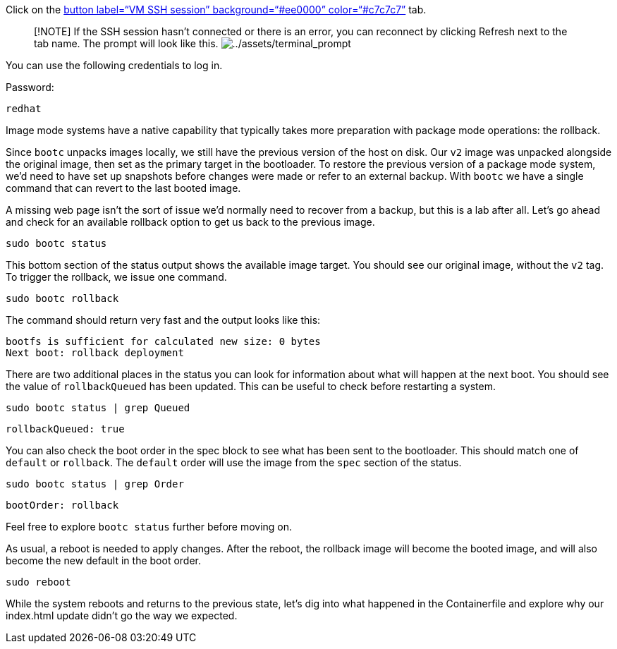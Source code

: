 Click on the link:tab-1[button label="`VM SSH session`"
background="`#ee0000`" color="`#c7c7c7`"] tab.

____
{empty}[!NOTE] If the SSH session hasn’t connected or there is an error,
you can reconnect by clicking Refresh next to the tab name. The prompt
will look like this.
image:../assets/terminal_prompt.png[../assets/terminal_prompt]
____

You can use the following credentials to log in.

Password:

[source,bash,run]
----
redhat
----

Image mode systems have a native capability that typically takes more
preparation with package mode operations: the rollback.

Since `+bootc+` unpacks images locally, we still have the previous
version of the host on disk. Our `+v2+` image was unpacked alongside the
original image, then set as the primary target in the bootloader. To
restore the previous version of a package mode system, we’d need to have
set up snapshots before changes were made or refer to an external
backup. With `+bootc+` we have a single command that can revert to the
last booted image.

A missing web page isn’t the sort of issue we’d normally need to recover
from a backup, but this is a lab after all. Let’s go ahead and check for
an available rollback option to get us back to the previous image.

[source,bash,run]
----
sudo bootc status
----

This bottom section of the status output shows the available image
target. You should see our original image, without the `+v2+` tag. To
trigger the rollback, we issue one command.

[source,bash,run]
----
sudo bootc rollback
----

The command should return very fast and the output looks like this:

[source,nocopy]
----
bootfs is sufficient for calculated new size: 0 bytes
Next boot: rollback deployment
----

There are two additional places in the status you can look for
information about what will happen at the next boot. You should see the
value of `+rollbackQueued+` has been updated. This can be useful to
check before restarting a system.

[source,bash,run]
----
sudo bootc status | grep Queued
----

[source,nocopy]
----
rollbackQueued: true
----

You can also check the boot order in the spec block to see what has been
sent to the bootloader. This should match one of `+default+` or
`+rollback+`. The `+default+` order will use the image from the `+spec+`
section of the status.

[source,bash,run]
----
sudo bootc status | grep Order
----

[source,nocopy]
----
bootOrder: rollback
----

Feel free to explore `+bootc status+` further before moving on.

As usual, a reboot is needed to apply changes. After the reboot, the
rollback image will become the booted image, and will also become the
new default in the boot order.

[source,bash,run]
----
sudo reboot
----

While the system reboots and returns to the previous state, let’s dig
into what happened in the Containerfile and explore why our index.html
update didn’t go the way we expected.
